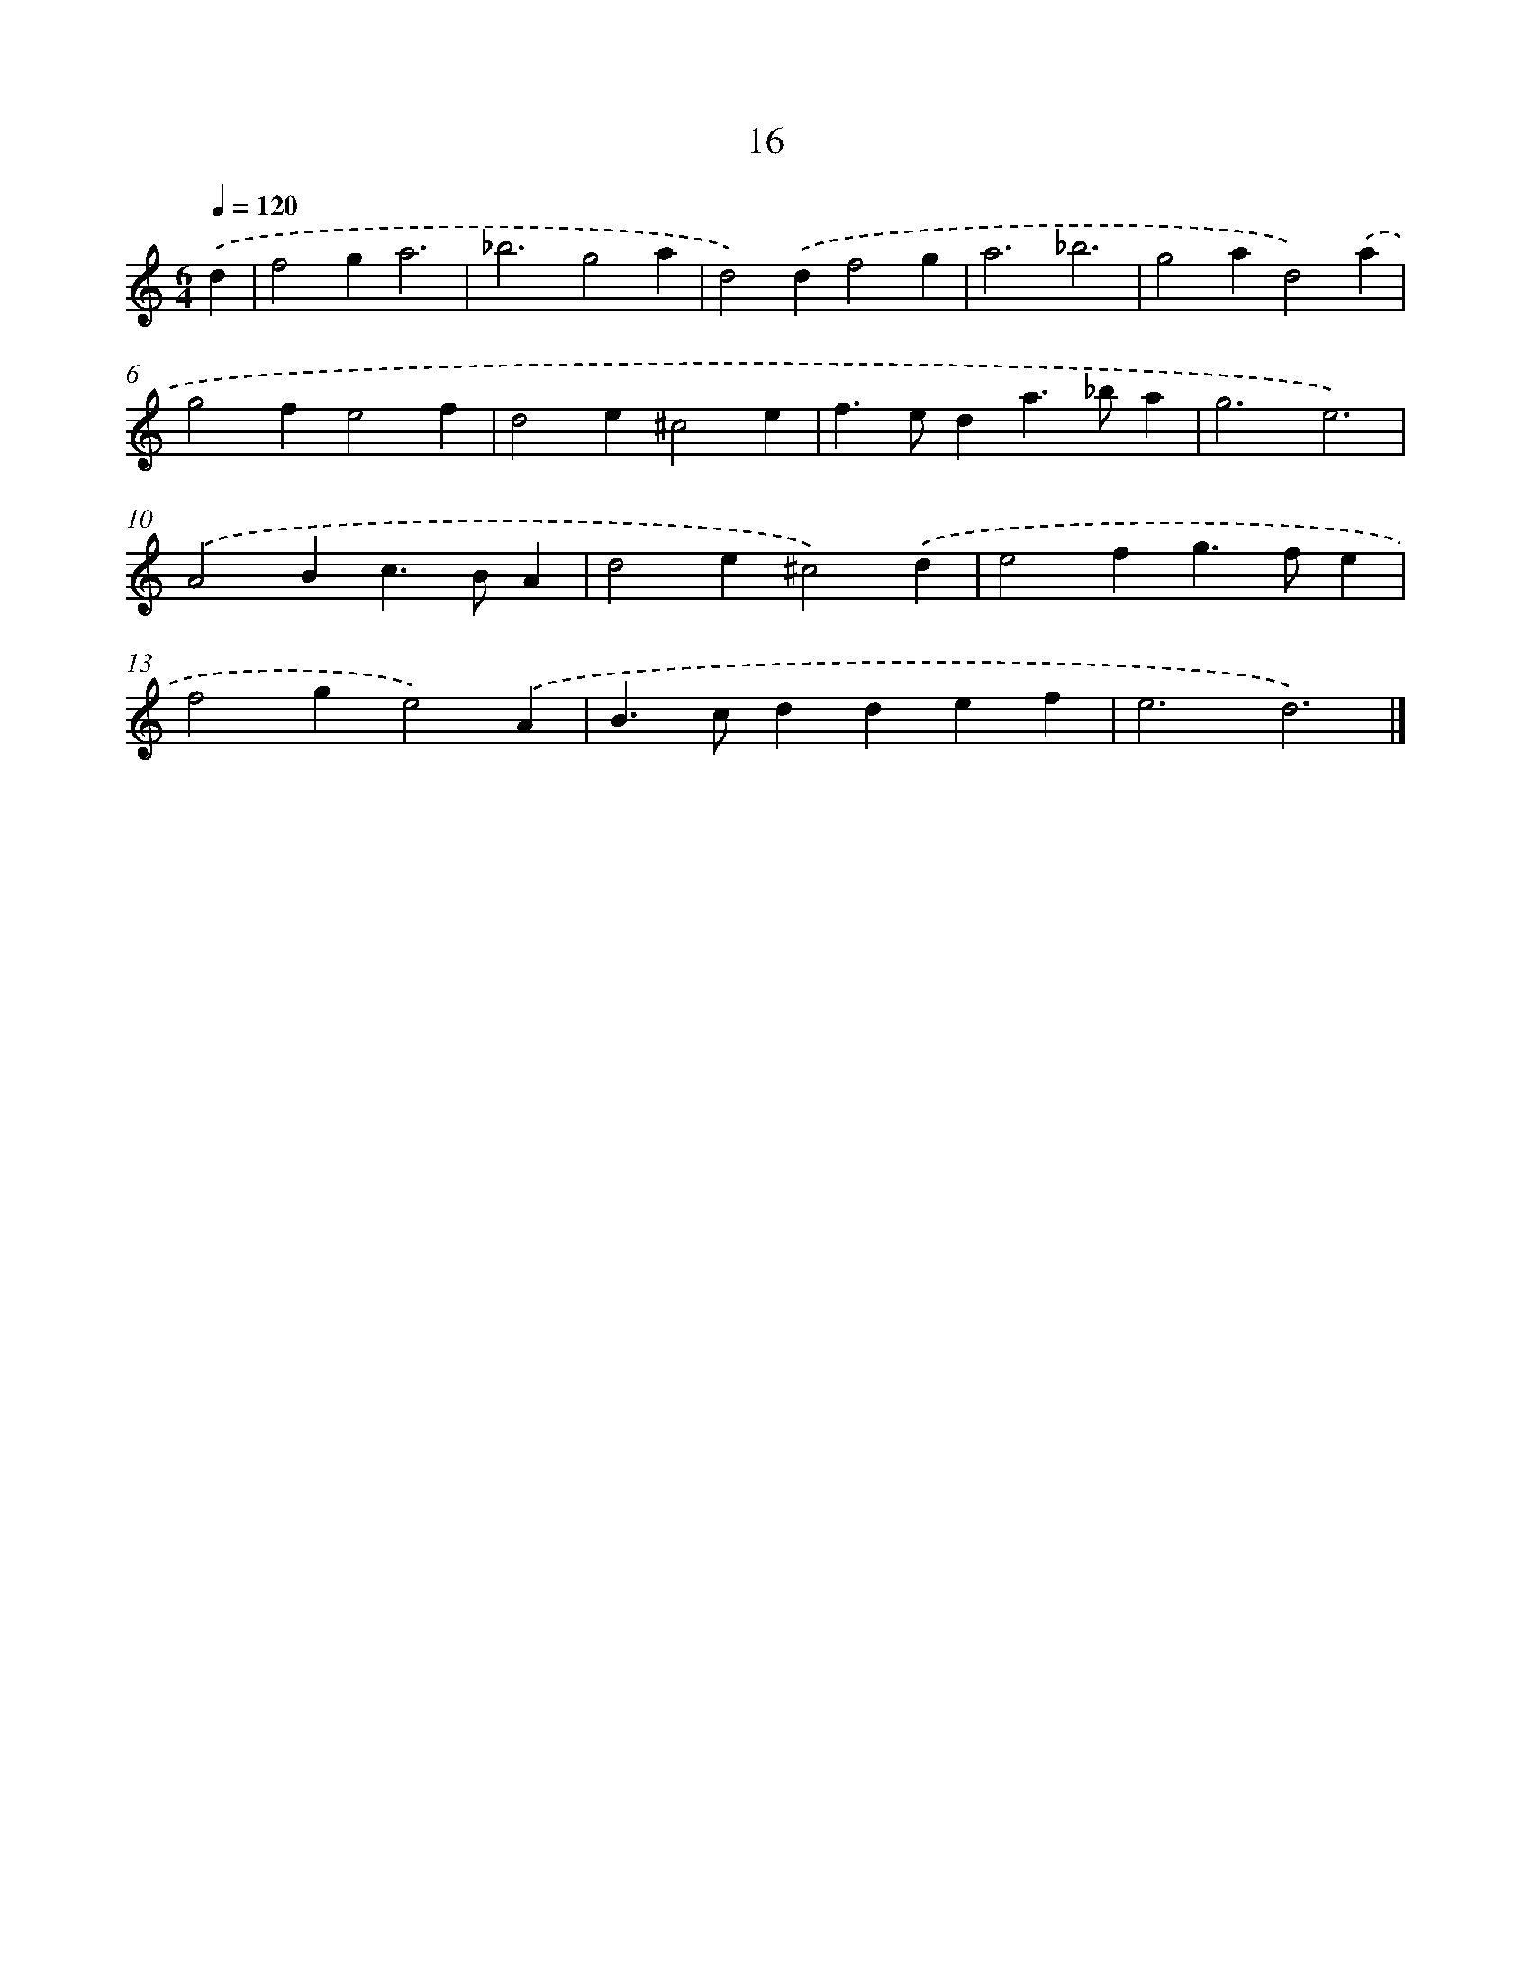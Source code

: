 X: 16444
T: 16
%%abc-version 2.0
%%abcx-abcm2ps-target-version 5.9.1 (29 Sep 2008)
%%abc-creator hum2abc beta
%%abcx-conversion-date 2018/11/01 14:38:03
%%humdrum-veritas 3147539667
%%humdrum-veritas-data 121235659
%%continueall 1
%%barnumbers 0
L: 1/4
M: 6/4
Q: 1/4=120
K: C clef=treble
.('d [I:setbarnb 1]|
f2ga3 |
_b3g2a |
d2).('df2g |
a3_b3 |
g2ad2).('a |
g2fe2f |
d2e^c2e |
f>eda>_ba |
g3e3) |
.('A2Bc>BA |
d2e^c2).('d |
e2fg>fe |
f2ge2).('A |
B>cddef |
e3d3) |]
